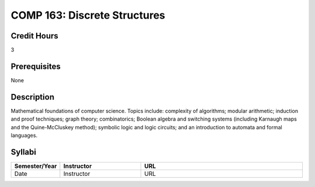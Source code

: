 COMP 163: Discrete Structures
=============================

Credit Hours
-----------------------
3

Prerequisites
------------------------------

None

Description
--------------------

Mathematical foundations of computer science. Topics include: complexity
of algorithms; modular arithmetic; induction and proof techniques; graph
theory; combinatorics; Boolean algebra and switching systems (including
Karnaugh maps and the Quine-McCluskey method); symbolic logic and logic
circuits; and an introduction to automata and formal languages.

Syllabi
----------------------

.. csv-table:: 
   	:header: "Semester/Year", "Instructor", "URL"
   	:widths: 15, 25, 50

	"Date", "Instructor", "URL"